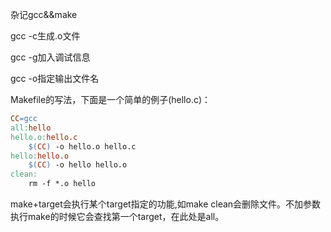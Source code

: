 杂记gcc&&make

gcc -c生成.o文件

gcc -g加入调试信息

gcc -o指定输出文件名

Makefile的写法，下面是一个简单的例子(hello.c)：

#+BEGIN_SRC makefile
CC=gcc    
all:hello
hello.o:hello.c
	$(CC) -o hello.o hello.c
hello:hello.o
	$(CC) -o hello hello.o
clean:
	rm -f *.o hello
#+END_SRC

make+target会执行某个target指定的功能,如make clean会删除文件。不加参数执行make的时候它会查找第一个target，在此处是all。
